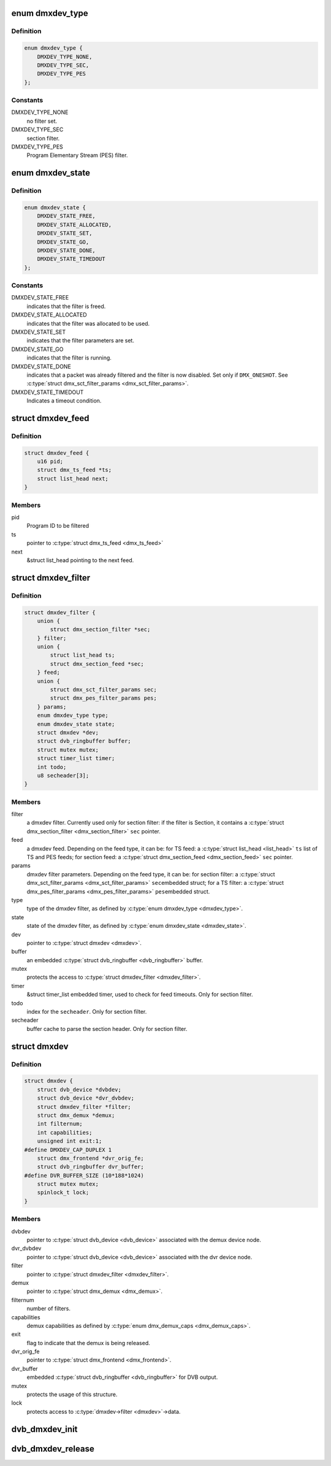 .. -*- coding: utf-8; mode: rst -*-
.. src-file: drivers/media/dvb-core/dmxdev.h

.. _`dmxdev_type`:

enum dmxdev_type
================

.. c:type:: enum dmxdev_type

    type of demux filter type.

.. _`dmxdev_type.definition`:

Definition
----------

.. code-block:: c

    enum dmxdev_type {
        DMXDEV_TYPE_NONE,
        DMXDEV_TYPE_SEC,
        DMXDEV_TYPE_PES
    };

.. _`dmxdev_type.constants`:

Constants
---------

DMXDEV_TYPE_NONE
    no filter set.

DMXDEV_TYPE_SEC
    section filter.

DMXDEV_TYPE_PES
    Program Elementary Stream (PES) filter.

.. _`dmxdev_state`:

enum dmxdev_state
=================

.. c:type:: enum dmxdev_state

    state machine for the dmxdev.

.. _`dmxdev_state.definition`:

Definition
----------

.. code-block:: c

    enum dmxdev_state {
        DMXDEV_STATE_FREE,
        DMXDEV_STATE_ALLOCATED,
        DMXDEV_STATE_SET,
        DMXDEV_STATE_GO,
        DMXDEV_STATE_DONE,
        DMXDEV_STATE_TIMEDOUT
    };

.. _`dmxdev_state.constants`:

Constants
---------

DMXDEV_STATE_FREE
    indicates that the filter is freed.

DMXDEV_STATE_ALLOCATED
    indicates that the filter was allocated
    to be used.

DMXDEV_STATE_SET
    indicates that the filter parameters are set.

DMXDEV_STATE_GO
    indicates that the filter is running.

DMXDEV_STATE_DONE
    indicates that a packet was already filtered
    and the filter is now disabled.
    Set only if \ ``DMX_ONESHOT``\ . See
    \ :c:type:`struct dmx_sct_filter_params <dmx_sct_filter_params>`\ .

DMXDEV_STATE_TIMEDOUT
    Indicates a timeout condition.

.. _`dmxdev_feed`:

struct dmxdev_feed
==================

.. c:type:: struct dmxdev_feed

    digital TV dmxdev feed

.. _`dmxdev_feed.definition`:

Definition
----------

.. code-block:: c

    struct dmxdev_feed {
        u16 pid;
        struct dmx_ts_feed *ts;
        struct list_head next;
    }

.. _`dmxdev_feed.members`:

Members
-------

pid
    Program ID to be filtered

ts
    pointer to \ :c:type:`struct dmx_ts_feed <dmx_ts_feed>`\ 

next
    &struct list_head pointing to the next feed.

.. _`dmxdev_filter`:

struct dmxdev_filter
====================

.. c:type:: struct dmxdev_filter

    digital TV dmxdev filter

.. _`dmxdev_filter.definition`:

Definition
----------

.. code-block:: c

    struct dmxdev_filter {
        union {
            struct dmx_section_filter *sec;
        } filter;
        union {
            struct list_head ts;
            struct dmx_section_feed *sec;
        } feed;
        union {
            struct dmx_sct_filter_params sec;
            struct dmx_pes_filter_params pes;
        } params;
        enum dmxdev_type type;
        enum dmxdev_state state;
        struct dmxdev *dev;
        struct dvb_ringbuffer buffer;
        struct mutex mutex;
        struct timer_list timer;
        int todo;
        u8 secheader[3];
    }

.. _`dmxdev_filter.members`:

Members
-------

filter
    a dmxdev filter. Currently used only for section filter:
    if the filter is Section, it contains a
    \ :c:type:`struct dmx_section_filter <dmx_section_filter>`\  \ ``sec``\  pointer.

feed
    a dmxdev feed. Depending on the feed type, it can be:
    for TS feed: a \ :c:type:`struct list_head <list_head>`\  \ ``ts``\  list of TS and PES
    feeds;
    for section feed: a \ :c:type:`struct dmx_section_feed <dmx_section_feed>`\  \ ``sec``\  pointer.

params
    dmxdev filter parameters. Depending on the feed type, it
    can be:
    for section filter: a \ :c:type:`struct dmx_sct_filter_params <dmx_sct_filter_params>`\  \ ``sec``\ 
    embedded struct;
    for a TS filter: a \ :c:type:`struct dmx_pes_filter_params <dmx_pes_filter_params>`\  \ ``pes``\ 
    embedded struct.

type
    type of the dmxdev filter, as defined by \ :c:type:`enum dmxdev_type <dmxdev_type>`\ .

state
    state of the dmxdev filter, as defined by \ :c:type:`enum dmxdev_state <dmxdev_state>`\ .

dev
    pointer to \ :c:type:`struct dmxdev <dmxdev>`\ .

buffer
    an embedded \ :c:type:`struct dvb_ringbuffer <dvb_ringbuffer>`\  buffer.

mutex
    protects the access to \ :c:type:`struct dmxdev_filter <dmxdev_filter>`\ .

timer
    &struct timer_list embedded timer, used to check for
    feed timeouts.
    Only for section filter.

todo
    index for the \ ``secheader``\ .
    Only for section filter.

secheader
    buffer cache to parse the section header.
    Only for section filter.

.. _`dmxdev`:

struct dmxdev
=============

.. c:type:: struct dmxdev

    Describes a digital TV demux device.

.. _`dmxdev.definition`:

Definition
----------

.. code-block:: c

    struct dmxdev {
        struct dvb_device *dvbdev;
        struct dvb_device *dvr_dvbdev;
        struct dmxdev_filter *filter;
        struct dmx_demux *demux;
        int filternum;
        int capabilities;
        unsigned int exit:1;
    #define DMXDEV_CAP_DUPLEX 1
        struct dmx_frontend *dvr_orig_fe;
        struct dvb_ringbuffer dvr_buffer;
    #define DVR_BUFFER_SIZE (10*188*1024)
        struct mutex mutex;
        spinlock_t lock;
    }

.. _`dmxdev.members`:

Members
-------

dvbdev
    pointer to \ :c:type:`struct dvb_device <dvb_device>`\  associated with
    the demux device node.

dvr_dvbdev
    pointer to \ :c:type:`struct dvb_device <dvb_device>`\  associated with
    the dvr device node.

filter
    pointer to \ :c:type:`struct dmxdev_filter <dmxdev_filter>`\ .

demux
    pointer to \ :c:type:`struct dmx_demux <dmx_demux>`\ .

filternum
    number of filters.

capabilities
    demux capabilities as defined by \ :c:type:`enum dmx_demux_caps <dmx_demux_caps>`\ .

exit
    flag to indicate that the demux is being released.

dvr_orig_fe
    pointer to \ :c:type:`struct dmx_frontend <dmx_frontend>`\ .

dvr_buffer
    embedded \ :c:type:`struct dvb_ringbuffer <dvb_ringbuffer>`\  for DVB output.

mutex
    protects the usage of this structure.

lock
    protects access to \ :c:type:`dmxdev->filter <dmxdev>`\ ->data.

.. _`dvb_dmxdev_init`:

dvb_dmxdev_init
===============

.. c:function:: int dvb_dmxdev_init(struct dmxdev *dmxdev, struct dvb_adapter *adap)

    initializes a digital TV demux and registers both demux and DVR devices.

    :param struct dmxdev \*dmxdev:
        pointer to \ :c:type:`struct dmxdev <dmxdev>`\ .

    :param struct dvb_adapter \*adap:
        pointer to \ :c:type:`struct dvb_adapter <dvb_adapter>`\ .

.. _`dvb_dmxdev_release`:

dvb_dmxdev_release
==================

.. c:function:: void dvb_dmxdev_release(struct dmxdev *dmxdev)

    releases a digital TV demux and unregisters it.

    :param struct dmxdev \*dmxdev:
        pointer to \ :c:type:`struct dmxdev <dmxdev>`\ .

.. This file was automatic generated / don't edit.

